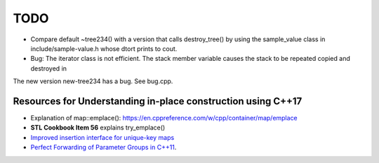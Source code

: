 TODO 
====

* Compare default ~tree234() with a version that calls destroy_tree() by using the sample_value class in include/sample-value.h whose dtort prints to cout. 

* Bug: The iterator class is not efficient. The stack member variable causes the stack to be repeated copied and destroyed in 

The new version new-tree234 has a bug. See bug.cpp. 

Resources for Understanding in-place construction using C++17
-------------------------------------------------------------

*  Explanation of map::emplace(): https://en.cppreference.com/w/cpp/container/map/emplace 
*  **STL Cookbook Item 56** explains try_emplace()
* `Improved insertion interface for unique-key maps <https://isocpp.org/files/papers/n4279.html>`_
* `Perfect Forwarding of Parameter Groups in C++11 <http://cpptruths.blogspot.com/2012/06/perfect-forwarding-of-parameter-groups.html>`_.
